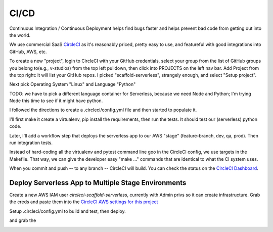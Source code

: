 =======
 CI/CD
=======

Continuous Integration / Continuous Deployment helps find bugs faster
and helps prevent bad code from getting out into the world.

We use commercial SaaS `CircleCI <https://circleci.com/>`_ as it's
reasonably priced, pretty easy to use, and featureful with good
integrations into GitHub, AWS, etc.

To create a new "project", login to CircleCI with your GitHub
credentials, select your group from the list of GitHub groups you
belong to(e.g., v-studios) from the top left pulldown, then click into
PROJECTS on the left nav bar. Add Project from the top right: it will
list your GitHub repos. I picked "scaffold-serverless", strangely
enough, and select "Setup project".

Next pick Operating System "Linux" and Language "Python"

TODO: we have to pick a different language container for Serverless,
because we need Node and Python; I'm trying Node this time to see if
it might have python.

I followed the directions to create a .circleci/config.yml file and
then started to populate it.

I'll first make it create a virtualenv, pip install the requirements,
then run the tests.  It should test our (serverless) python code.

Later, I'll add a workflow step that deploys the serverless app to our
AWS "stage" (feature-branch, dev, qa, prod). Then run integration tests.

Instead of hard-coding all the virtualenv and pytest command line goo
in the CircleCI config, we use targets in the Makefile. That way, we
can give the developer easy "make ..." commands that are identical to
what the CI system uses.

When you commit and push -- to any branch -- CircleCI will build. You
can check the status on the `CircleCI Dashboard
<https://circleci.com/gh/v-studios/scaffold-serverless>`_.

Deploy Serverless App to Multiple Stage Environments
====================================================

Create a new AWS IAM user `circleci-scaffold-serverless`, currently
with Admin privs so it can create infrastructure. Grab the creds and
paste them into the `CircleCI AWS settings for this project
<https://circleci.com/gh/v-studios/scaffold-serverless/edit#aws>`_

Setup .circleci/config.yml to build and test, then deploy.

and grab the

.. image:: cicd-dashboard.png
   :width: 100%
